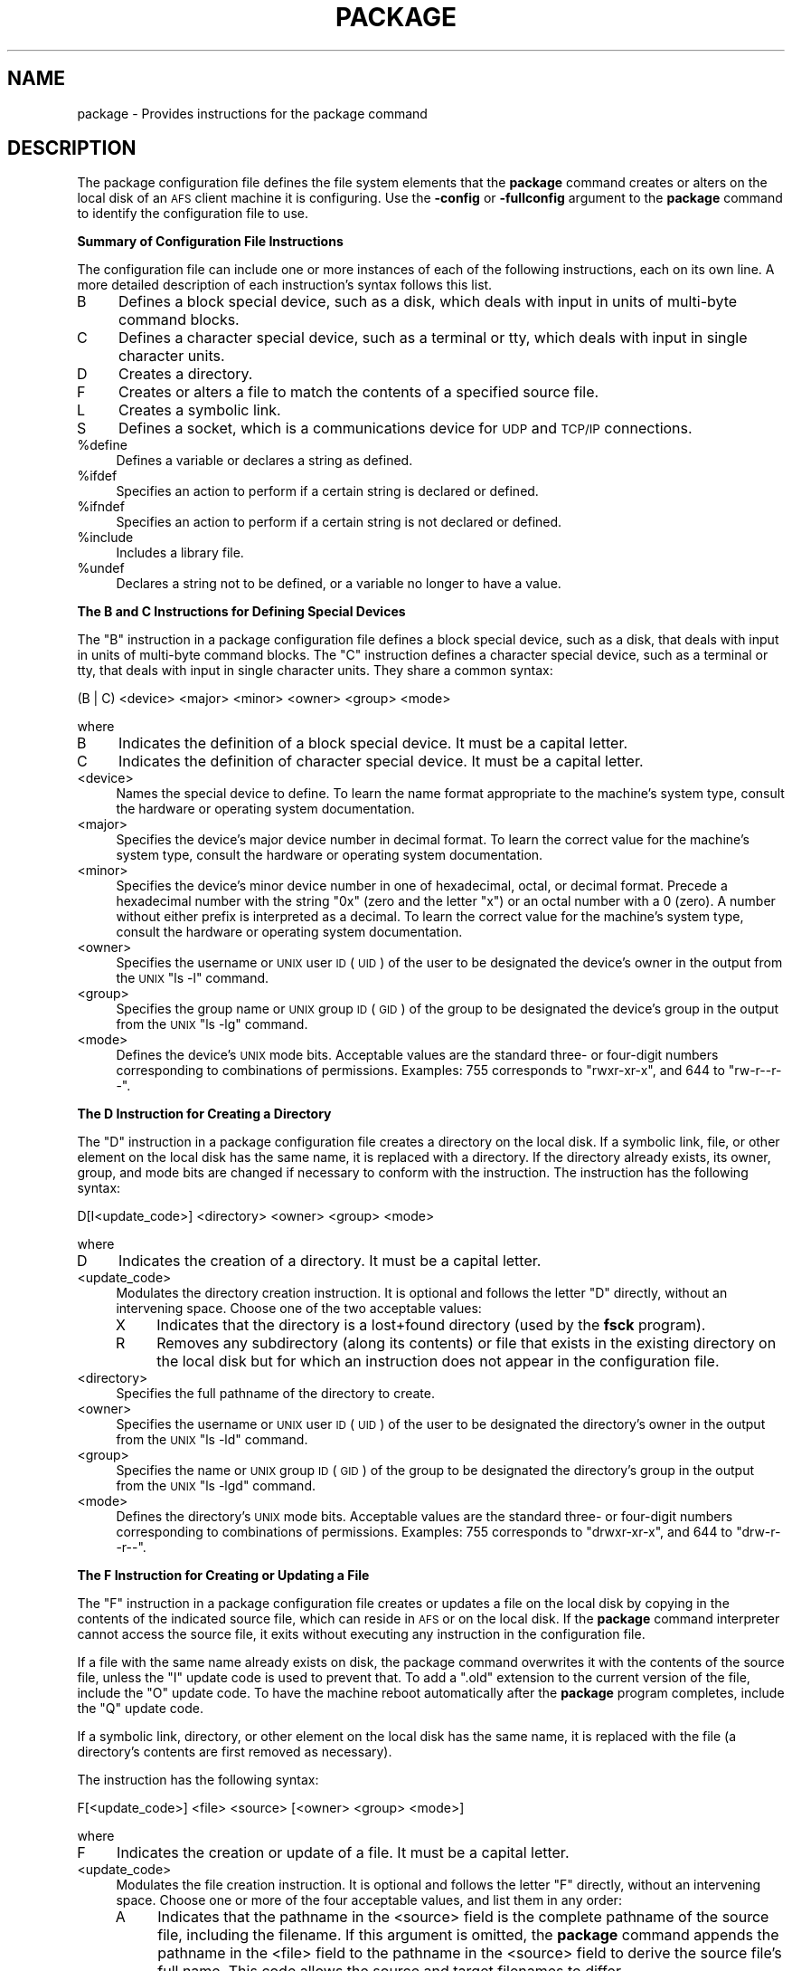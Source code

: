 .\" Automatically generated by Pod::Man 2.16 (Pod::Simple 3.05)
.\"
.\" Standard preamble:
.\" ========================================================================
.de Sh \" Subsection heading
.br
.if t .Sp
.ne 5
.PP
\fB\\$1\fR
.PP
..
.de Sp \" Vertical space (when we can't use .PP)
.if t .sp .5v
.if n .sp
..
.de Vb \" Begin verbatim text
.ft CW
.nf
.ne \\$1
..
.de Ve \" End verbatim text
.ft R
.fi
..
.\" Set up some character translations and predefined strings.  \*(-- will
.\" give an unbreakable dash, \*(PI will give pi, \*(L" will give a left
.\" double quote, and \*(R" will give a right double quote.  \*(C+ will
.\" give a nicer C++.  Capital omega is used to do unbreakable dashes and
.\" therefore won't be available.  \*(C` and \*(C' expand to `' in nroff,
.\" nothing in troff, for use with C<>.
.tr \(*W-
.ds C+ C\v'-.1v'\h'-1p'\s-2+\h'-1p'+\s0\v'.1v'\h'-1p'
.ie n \{\
.    ds -- \(*W-
.    ds PI pi
.    if (\n(.H=4u)&(1m=24u) .ds -- \(*W\h'-12u'\(*W\h'-12u'-\" diablo 10 pitch
.    if (\n(.H=4u)&(1m=20u) .ds -- \(*W\h'-12u'\(*W\h'-8u'-\"  diablo 12 pitch
.    ds L" ""
.    ds R" ""
.    ds C` ""
.    ds C' ""
'br\}
.el\{\
.    ds -- \|\(em\|
.    ds PI \(*p
.    ds L" ``
.    ds R" ''
'br\}
.\"
.\" Escape single quotes in literal strings from groff's Unicode transform.
.ie \n(.g .ds Aq \(aq
.el       .ds Aq '
.\"
.\" If the F register is turned on, we'll generate index entries on stderr for
.\" titles (.TH), headers (.SH), subsections (.Sh), items (.Ip), and index
.\" entries marked with X<> in POD.  Of course, you'll have to process the
.\" output yourself in some meaningful fashion.
.ie \nF \{\
.    de IX
.    tm Index:\\$1\t\\n%\t"\\$2"
..
.    nr % 0
.    rr F
.\}
.el \{\
.    de IX
..
.\}
.\"
.\" Accent mark definitions (@(#)ms.acc 1.5 88/02/08 SMI; from UCB 4.2).
.\" Fear.  Run.  Save yourself.  No user-serviceable parts.
.    \" fudge factors for nroff and troff
.if n \{\
.    ds #H 0
.    ds #V .8m
.    ds #F .3m
.    ds #[ \f1
.    ds #] \fP
.\}
.if t \{\
.    ds #H ((1u-(\\\\n(.fu%2u))*.13m)
.    ds #V .6m
.    ds #F 0
.    ds #[ \&
.    ds #] \&
.\}
.    \" simple accents for nroff and troff
.if n \{\
.    ds ' \&
.    ds ` \&
.    ds ^ \&
.    ds , \&
.    ds ~ ~
.    ds /
.\}
.if t \{\
.    ds ' \\k:\h'-(\\n(.wu*8/10-\*(#H)'\'\h"|\\n:u"
.    ds ` \\k:\h'-(\\n(.wu*8/10-\*(#H)'\`\h'|\\n:u'
.    ds ^ \\k:\h'-(\\n(.wu*10/11-\*(#H)'^\h'|\\n:u'
.    ds , \\k:\h'-(\\n(.wu*8/10)',\h'|\\n:u'
.    ds ~ \\k:\h'-(\\n(.wu-\*(#H-.1m)'~\h'|\\n:u'
.    ds / \\k:\h'-(\\n(.wu*8/10-\*(#H)'\z\(sl\h'|\\n:u'
.\}
.    \" troff and (daisy-wheel) nroff accents
.ds : \\k:\h'-(\\n(.wu*8/10-\*(#H+.1m+\*(#F)'\v'-\*(#V'\z.\h'.2m+\*(#F'.\h'|\\n:u'\v'\*(#V'
.ds 8 \h'\*(#H'\(*b\h'-\*(#H'
.ds o \\k:\h'-(\\n(.wu+\w'\(de'u-\*(#H)/2u'\v'-.3n'\*(#[\z\(de\v'.3n'\h'|\\n:u'\*(#]
.ds d- \h'\*(#H'\(pd\h'-\w'~'u'\v'-.25m'\f2\(hy\fP\v'.25m'\h'-\*(#H'
.ds D- D\\k:\h'-\w'D'u'\v'-.11m'\z\(hy\v'.11m'\h'|\\n:u'
.ds th \*(#[\v'.3m'\s+1I\s-1\v'-.3m'\h'-(\w'I'u*2/3)'\s-1o\s+1\*(#]
.ds Th \*(#[\s+2I\s-2\h'-\w'I'u*3/5'\v'-.3m'o\v'.3m'\*(#]
.ds ae a\h'-(\w'a'u*4/10)'e
.ds Ae A\h'-(\w'A'u*4/10)'E
.    \" corrections for vroff
.if v .ds ~ \\k:\h'-(\\n(.wu*9/10-\*(#H)'\s-2\u~\d\s+2\h'|\\n:u'
.if v .ds ^ \\k:\h'-(\\n(.wu*10/11-\*(#H)'\v'-.4m'^\v'.4m'\h'|\\n:u'
.    \" for low resolution devices (crt and lpr)
.if \n(.H>23 .if \n(.V>19 \
\{\
.    ds : e
.    ds 8 ss
.    ds o a
.    ds d- d\h'-1'\(ga
.    ds D- D\h'-1'\(hy
.    ds th \o'bp'
.    ds Th \o'LP'
.    ds ae ae
.    ds Ae AE
.\}
.rm #[ #] #H #V #F C
.\" ========================================================================
.\"
.IX Title "PACKAGE 5"
.TH PACKAGE 5 "2010-03-08" "OpenAFS" "AFS File Reference"
.\" For nroff, turn off justification.  Always turn off hyphenation; it makes
.\" way too many mistakes in technical documents.
.if n .ad l
.nh
.SH "NAME"
package \- Provides instructions for the package command
.SH "DESCRIPTION"
.IX Header "DESCRIPTION"
The package configuration file defines the file system elements that the
\&\fBpackage\fR command creates or alters on the local disk of an \s-1AFS\s0 client
machine it is configuring. Use the \fB\-config\fR or \fB\-fullconfig\fR argument
to the \fBpackage\fR command to identify the configuration file to use.
.Sh "Summary of Configuration File Instructions"
.IX Subsection "Summary of Configuration File Instructions"
The configuration file can include one or more instances of each of the
following instructions, each on its own line. A more detailed description
of each instruction's syntax follows this list.
.IP "B" 4
.IX Item "B"
Defines a block special device, such as a disk, which deals with input in
units of multi-byte command blocks.
.IP "C" 4
.IX Item "C"
Defines a character special device, such as a terminal or tty, which deals
with input in single character units.
.IP "D" 4
.IX Item "D"
Creates a directory.
.IP "F" 4
.IX Item "F"
Creates or alters a file to match the contents of a specified source file.
.IP "L" 4
.IX Item "L"
Creates a symbolic link.
.IP "S" 4
.IX Item "S"
Defines a socket, which is a communications device for \s-1UDP\s0 and \s-1TCP/IP\s0
connections.
.ie n .IP "%define" 4
.el .IP "\f(CW%define\fR" 4
.IX Item "%define"
Defines a variable or declares a string as defined.
.ie n .IP "%ifdef" 4
.el .IP "\f(CW%ifdef\fR" 4
.IX Item "%ifdef"
Specifies an action to perform if a certain string is declared or defined.
.ie n .IP "%ifndef" 4
.el .IP "\f(CW%ifndef\fR" 4
.IX Item "%ifndef"
Specifies an action to perform if a certain string is not declared or
defined.
.ie n .IP "%include" 4
.el .IP "\f(CW%include\fR" 4
.IX Item "%include"
Includes a library file.
.ie n .IP "%undef" 4
.el .IP "\f(CW%undef\fR" 4
.IX Item "%undef"
Declares a string not to be defined, or a variable no longer to have a
value.
.Sh "The B and C Instructions for Defining Special Devices"
.IX Subsection "The B and C Instructions for Defining Special Devices"
The \f(CW\*(C`B\*(C'\fR instruction in a package configuration file defines a block
special device, such as a disk, that deals with input in units of
multi-byte command blocks. The \f(CW\*(C`C\*(C'\fR instruction defines a character
special device, such as a terminal or tty, that deals with input in single
character units. They share a common syntax:
.PP
.Vb 1
\&   (B | C) <device> <major> <minor> <owner> <group> <mode>
.Ve
.PP
where
.IP "B" 4
.IX Item "B"
Indicates the definition of a block special device. It must be a capital
letter.
.IP "C" 4
.IX Item "C"
Indicates the definition of character special device. It must be a capital
letter.
.IP "<device>" 4
.IX Item "<device>"
Names the special device to define. To learn the name format appropriate
to the machine's system type, consult the hardware or operating system
documentation.
.IP "<major>" 4
.IX Item "<major>"
Specifies the device's major device number in decimal format.  To learn
the correct value for the machine's system type, consult the hardware or
operating system documentation.
.IP "<minor>" 4
.IX Item "<minor>"
Specifies the device's minor device number in one of hexadecimal, octal,
or decimal format. Precede a hexadecimal number with the string \f(CW\*(C`0x\*(C'\fR
(zero and the letter \f(CW\*(C`x\*(C'\fR) or an octal number with a \f(CW0\fR (zero). A number
without either prefix is interpreted as a decimal. To learn the correct
value for the machine's system type, consult the hardware or operating
system documentation.
.IP "<owner>" 4
.IX Item "<owner>"
Specifies the username or \s-1UNIX\s0 user \s-1ID\s0 (\s-1UID\s0) of the user to be designated
the device's owner in the output from the \s-1UNIX\s0 \f(CW\*(C`ls \-l\*(C'\fR command.
.IP "<group>" 4
.IX Item "<group>"
Specifies the group name or \s-1UNIX\s0 group \s-1ID\s0 (\s-1GID\s0) of the group to be
designated the device's group in the output from the \s-1UNIX\s0 \f(CW\*(C`ls \-lg\*(C'\fR
command.
.IP "<mode>" 4
.IX Item "<mode>"
Defines the device's \s-1UNIX\s0 mode bits. Acceptable values are the standard
three\- or four-digit numbers corresponding to combinations of
permissions. Examples: \f(CW755\fR corresponds to \f(CW\*(C`rwxr\-xr\-x\*(C'\fR, and \f(CW644\fR to
\&\f(CW\*(C`rw\-r\-\-r\-\-\*(C'\fR.
.Sh "The D Instruction for Creating a Directory"
.IX Subsection "The D Instruction for Creating a Directory"
The \f(CW\*(C`D\*(C'\fR instruction in a package configuration file creates a directory
on the local disk. If a symbolic link, file, or other element on the local
disk has the same name, it is replaced with a directory. If the directory
already exists, its owner, group, and mode bits are changed if necessary
to conform with the instruction. The instruction has the following syntax:
.PP
.Vb 1
\&   D[I<update_code>] <directory> <owner> <group> <mode>
.Ve
.PP
where
.IP "D" 4
.IX Item "D"
Indicates the creation of a directory. It must be a capital letter.
.IP "<update_code>" 4
.IX Item "<update_code>"
Modulates the directory creation instruction. It is optional and follows
the letter \f(CW\*(C`D\*(C'\fR directly, without an intervening space.  Choose one of the
two acceptable values:
.RS 4
.IP "X" 4
.IX Item "X"
Indicates that the directory is a lost+found directory (used by the
\&\fBfsck\fR program).
.IP "R" 4
.IX Item "R"
Removes any subdirectory (along its contents) or file that exists in the
existing directory on the local disk but for which an instruction does not
appear in the configuration file.
.RE
.RS 4
.RE
.IP "<directory>" 4
.IX Item "<directory>"
Specifies the full pathname of the directory to create.
.IP "<owner>" 4
.IX Item "<owner>"
Specifies the username or \s-1UNIX\s0 user \s-1ID\s0 (\s-1UID\s0) of the user to be designated
the directory's owner in the output from the \s-1UNIX\s0 \f(CW\*(C`ls \-ld\*(C'\fR command.
.IP "<group>" 4
.IX Item "<group>"
Specifies the name or \s-1UNIX\s0 group \s-1ID\s0 (\s-1GID\s0) of the group to be designated
the directory's group in the output from the \s-1UNIX\s0 \f(CW\*(C`ls \-lgd\*(C'\fR command.
.IP "<mode>" 4
.IX Item "<mode>"
Defines the directory's \s-1UNIX\s0 mode bits. Acceptable values are the standard
three\- or four-digit numbers corresponding to combinations of
permissions. Examples: \f(CW755\fR corresponds to \f(CW\*(C`drwxr\-xr\-x\*(C'\fR, and \f(CW644\fR to
\&\f(CW\*(C`drw\-r\-\-r\-\-\*(C'\fR.
.Sh "The F Instruction for Creating or Updating a File"
.IX Subsection "The F Instruction for Creating or Updating a File"
The \f(CW\*(C`F\*(C'\fR instruction in a package configuration file creates or updates a
file on the local disk by copying in the contents of the indicated source
file, which can reside in \s-1AFS\s0 or on the local disk. If the \fBpackage\fR
command interpreter cannot access the source file, it exits without
executing any instruction in the configuration file.
.PP
If a file with the same name already exists on disk, the package command
overwrites it with the contents of the source file, unless the \f(CW\*(C`I\*(C'\fR update
code is used to prevent that. To add a \f(CW\*(C`.old\*(C'\fR extension to the current
version of the file, include the \f(CW\*(C`O\*(C'\fR update code. To have the machine
reboot automatically after the \fBpackage\fR program completes, include the
\&\f(CW\*(C`Q\*(C'\fR update code.
.PP
If a symbolic link, directory, or other element on the local disk has the
same name, it is replaced with the file (a directory's contents are first
removed as necessary).
.PP
The instruction has the following syntax:
.PP
.Vb 1
\&   F[<update_code>] <file> <source> [<owner> <group> <mode>]
.Ve
.PP
where
.IP "F" 4
.IX Item "F"
Indicates the creation or update of a file. It must be a capital letter.
.IP "<update_code>" 4
.IX Item "<update_code>"
Modulates the file creation instruction. It is optional and follows the
letter \f(CW\*(C`F\*(C'\fR directly, without an intervening space. Choose one or more of
the four acceptable values, and list them in any order:
.RS 4
.IP "A" 4
.IX Item "A"
Indicates that the pathname in the <source> field is the complete pathname
of the source file, including the filename. If this argument is omitted,
the \fBpackage\fR command appends the pathname in the <file> field to the
pathname in the <source> field to derive the source file's full name. This
code allows the source and target filenames to differ.
.IP "I" 4
.IX Item "I"
Preserves the existing file called <file>, rather than overwriting it.
.IP "O" 4
.IX Item "O"
Saves the existing version of the file by appending a \f(CW\*(C`.old\*(C'\fR extension to
it.
.IP "Q" 4
.IX Item "Q"
Causes the package command to exit with status code \f(CW4\fR if it overwrites
the file. If the standard \fBpackage\fR\-related changes have been made to the
machine's \s-1AFS\s0 initialization file, then status code \f(CW4\fR causes the
machine to reboot automatically. Use this code when the machine must
reboot if updates to the file are to have any effect (for example, if the
operating system file \*(-- \fI/vmunix\fR or equivalent \*(-- has changed).
.RE
.RS 4
.RE
.IP "<file>" 4
.IX Item "<file>"
Specifies the complete pathname on the local disk of the file to create or
update, including the filename as the final element.
.IP "<source>" 4
.IX Item "<source>"
Specifies the pathname (local or \s-1AFS\s0) of the file to copy to the local
disk.
.Sp
If the \f(CW\*(C`A\*(C'\fR update code is included, specify the source file's complete
pathname. Otherwise, the \fBpackage\fR command derives the source file's full
name by appending the \fIfile\fR pathname to this pathname. For example, if
the \f(CW\*(C`A\*(C'\fR update code is not included and the file
\&\fI/afs/abc.com/rs_aix42/bin/grep\fR is the source file for the \fI/bin/grep\fR
binary, the proper value in this field is \fI/afs/abc.com/rs_aix42\fR.
.IP "<owner>" 4
.IX Item "<owner>"
Specifies the username or \s-1UNIX\s0 user \s-1ID\s0 (\s-1UID\s0) of the user to be designated
the file's owner in the output from the \s-1UNIX\s0 \f(CW\*(C`ls \-l\*(C'\fR command.
.Sp
To copy the source file's owner to the target file, leave this field
empty. In this case, the <group> and <mode> fields must also be empty.
.IP "<group>" 4
.IX Item "<group>"
Specifies the name or \s-1UNIX\s0 group \s-1ID\s0 (\s-1GID\s0) of the group to be designated
the file's group in the output from the \s-1UNIX\s0 \f(CW\*(C`ls \-lg\*(C'\fR command.
.Sp
To copy the source file's group to the target file, leave this field
empty. In this case, the <owner> and <mode> fields must also be empty.
.IP "<mode>" 4
.IX Item "<mode>"
Defines the file's \s-1UNIX\s0 mode bits. Acceptable values are the standard
three\- or four-digit numbers corresponding to combinations of
permissions. Examples: \f(CW755\fR corresponds to \f(CW\*(C`rwxr\-xr\-x\*(C'\fR, and \f(CW644\fR to
\&\f(CW\*(C`rw\-r\-\-r\-\-\*(C'\fR.
.Sp
To copy the source file's mode bits to the target file, leave this field
empty. In this case, the <owner> and <group> fields must also be empty.
.Sh "The L Instruction for Creating a Symbolic Link"
.IX Subsection "The L Instruction for Creating a Symbolic Link"
The \f(CW\*(C`L\*(C'\fR instruction in a package configuration file creates a symbolic
link on the local disk to a directory or file that exists either in \s-1AFS\s0 or
elsewhere on the local disk. As with the standard \s-1UNIX\s0 \f(CW\*(C`ln \-s\*(C'\fR command,
the link is created even if the actual file or directory does not exist.
.PP
If a file or directory on the local disk already has the same name, the
\&\fBpackage\fR command replaces it with a symbolic link.
.PP
The instruction has the following syntax:
.PP
.Vb 1
\&   L[I<update_code>] <link> <path> [<owner> <group> <mode>]
.Ve
.PP
where
.IP "L" 4
.IX Item "L"
Indicates the creation of a symbolic link. It must be a capital letter.
.IP "<update_code>" 4
.IX Item "<update_code>"
Modulates the link creation instruction. It is optional and follows the
letter \f(CW\*(C`L\*(C'\fR directly, without an intervening space. Choose one or both of
the acceptable values, and list them in any order:
.RS 4
.IP "A" 4
.IX Item "A"
Indicates that the pathname in the <path> field is the complete pathname
of the actual directory or file (including the filename for a file). If
this argument is omitted, the \fBpackage\fR command appends the value in the
<link> field to the pathname in the <path> field to derive the actual
directory or file's full name. This code allows the name of the symbolic
link and actual directory or file to differ.
.IP "I" 4
.IX Item "I"
Preserves the existing symbolic link called <link>, rather than
overwriting it.
.RE
.RS 4
.RE
.IP "<link>" 4
.IX Item "<link>"
Specifies the complete local disk pathname of the symbolic link to create.
.IP "<path>" 4
.IX Item "<path>"
Specifies the pathname (local or \s-1AFS\s0) of the directory or file to which
the link refers. If the \f(CW\*(C`A\*(C'\fR update code is included, specify the
directory or file's complete pathname. Otherwise, the \fBpackage\fR command
derives the actual directory or file's full name by appending the value in
the \fIlink\fR field to this pathname. For example, if the \f(CW\*(C`A\*(C'\fR update code
is not included and \fI/etc/ftpd\fR is a symbolic link to the file
\&\fI/afs/abc.com/sun4x_56/etc/ftpd\fR, the proper value in this field is
\&\fI/afs/abc.com/sun4x_56\fR.
.Sp
The package command interpreter correctly handles pathnames that begin
with the \f(CW\*(C`./\*(C'\fR (period, slash) or \f(CW\*(C`../\*(C'\fR (two periods, slash) notation,
interpreting them relative to the current working directory from which the
\&\fBpackage\fR command is invoked.
.IP "<owner>" 4
.IX Item "<owner>"
Specifies the username or \s-1UNIX\s0 user \s-1ID\s0 (\s-1UID\s0) of the user to be designated
the symbolic link's owner in the output from the \s-1UNIX\s0 \f(CW\*(C`ls \-l\*(C'\fR command.
.Sp
To designate the issuer of the package command (usually, the local
superuser \f(CW\*(C`root\*(C'\fR) as the symbolic link's owner, leave this field
empty. In this case, the <group> and <mode> fields must also be empty.
.IP "<group>" 4
.IX Item "<group>"
Specifies the name or \s-1UNIX\s0 group \s-1ID\s0 (\s-1GID\s0) of the group to be designated
the link's group in the output from the \s-1UNIX\s0 \f(CW\*(C`ls \-lg\*(C'\fR command.
.Sp
To have the symbolic link's group match the default group associated with
the \fBpackage\fR command's issuer, leave this field empty. The issuer is
usually the local superuser \f(CW\*(C`root\*(C'\fR and the default group is designated in
the issuer's entry in the local \fI/etc/passwd\fR file or equivalent. If this
field is left empty, the <owner> and <mode> fields must also be empty.
.IP "<mode>" 4
.IX Item "<mode>"
Defines the symbolic link's \s-1UNIX\s0 mode bits. Acceptable values are the
standard three\- or four-digit numbers corresponding to combinations of
permissions. Examples: \f(CW755\fR corresponds to \f(CW\*(C`rwxr\-xr\-x\*(C'\fR, and \f(CW644\fR to
\&\f(CW\*(C`rw\-r\-\-r\-\-\*(C'\fR.
.Sp
Leaving this field empty sets the symbolic link's mode bits to \f(CW777\fR
(\f(CW\*(C`rwxrwxrwx\*(C'\fR). In this case, the <owner> and <group> fields must also be
empty.
.Sh "The S Instruction for Creating a Socket"
.IX Subsection "The S Instruction for Creating a Socket"
The \f(CW\*(C`S\*(C'\fR instruction in a package configuration file creates a socket (a
communications device for \s-1UDP\s0 or \s-1TCP/IP\s0 connections) on the local
disk. The instruction has the following syntax:
.PP
.Vb 1
\&   S <socket> [<owner> <group> <mode>]
.Ve
.PP
where
.IP "S" 4
.IX Item "S"
Indicates the creation of a socket. It must be a capital letter.
.IP "<socket>" 4
.IX Item "<socket>"
Names the socket. The proper format depends on the local machine's
operating system.
.IP "<owner>" 4
.IX Item "<owner>"
Specifies the username or \s-1UNIX\s0 user \s-1ID\s0 (\s-1UID\s0) of the user to be designated
the socket's owner in the output from the \s-1UNIX\s0 \f(CW\*(C`ls \-l\*(C'\fR command.
.Sp
To designate the issuer of the package command (usually, the local
superuser \f(CW\*(C`root\*(C'\fR) as the socket's owner, leave this field empty. In this
case, the <group> and <mode> fields must also be empty.
.IP "<group>" 4
.IX Item "<group>"
Specifies the name or \s-1UNIX\s0 group \s-1ID\s0 (\s-1GID\s0) of the group to be designated
the socket's group in the output from the \s-1UNIX\s0 \f(CW\*(C`ls \-lg\*(C'\fR command.
.Sp
To have the symbolic link's group match the default group associated with
the \fBpackage\fR command's issuer, leave this field empty. The issuer is
usually the local superuser \f(CW\*(C`root\*(C'\fR and the default group is designated in
the issuer's entry in the local \fI/etc/passwd\fR file or equivalent. If this
field is left empty, the <owner> and <mode> fields must also be empty.
.IP "<mode>" 4
.IX Item "<mode>"
Defines the socket's \s-1UNIX\s0 mode bits. Acceptable values are the standard
three\- or four-digit numbers corresponding to combinations of
permissions. Examples: \f(CW755\fR corresponds to \f(CW\*(C`rwxr\-xr\-x\*(C'\fR, and \f(CW644\fR to
\&\f(CW\*(C`rw\-r\-\-r\-\-\*(C'\fR.
.Sp
Leaving this field empty sets the symbolic link's mode bits to \f(CW777\fR
(\f(CW\*(C`rwxrwxrwx\*(C'\fR), modulated by the cell's umask. In this case, the <owner>
and <group> fields must also be empty.
.ie n .Sh "The %define\fP or \f(CW%undef Instructions"
.el .Sh "The \f(CW%define\fP or \f(CW%undef\fP Instructions"
.IX Subsection "The %define or %undef Instructions"
The \f(CW%define\fR instruction in a package configuration file declares or
defines a variable, depending on its number of arguments:
.IP "\(bu" 4
If followed by a single argument, it declares that argument to be
defined. The argument is then available as a controller when mentioned in
\&\f(CW%ifdef\fR and \f(CW%ifndef\fR statements, which evaluate to \f(CW\*(C`true\*(C'\fR and
\&\f(CW\*(C`false\*(C'\fR respectively.
.IP "\(bu" 4
If followed by two arguments, it defines the second argument as the value
of the first. When the first argument appears later in this prototype or
other prototype or library files as a variable \*(-- surrounded by curly
braces and preceded by a dollar sign, as in the example \f(CW\*(C`${variable}\*(C'\fR \*(--
the \fBpackage\fR command interpreter substitutes the second argument for it.
.PP
The \f(CW%undef\fR statement negates the effect of a previous \f(CW%define\fR
statement, declaring its argument to be defined no longer, or to have a
value no longer if it is a variable.
.PP
The syntax for the two types of instruction are as follows:
.PP
.Vb 4
\&   %define <declaration>
\&   %define <variable> <value>
\&   %undef  <declaration>
\&   %undef  <variable>
.Ve
.PP
where
.ie n .IP "%define" 4
.el .IP "\f(CW%define\fR" 4
.IX Item "%define"
Indicates a definition statement.
.ie n .IP "%undef" 4
.el .IP "\f(CW%undef\fR" 4
.IX Item "%undef"
Indicates a statement that negates a definition.
.IP "<declaration>" 4
.IX Item "<declaration>"
Names the string being declared by a \f(CW%define\fR statement, or
negated by an \f(CW%undef\fR statement.
.IP "<variable>" 4
.IX Item "<variable>"
Specifies the name of the variable that a \f(CW%define\fR statement is
defining, or an \f(CW%undef\fR statement is negating.
.IP "<value>" 4
.IX Item "<value>"
Specifies the value to substitute for the string in the <variable> field
when it appears in the appropriate format (surrounded by curly braces and
preceded by a dollar sign, as in the example \f(CW\*(C`${variable}\*(C'\fR), in this or
other prototype and library files. It can include one or more words.
.ie n .Sh "The %ifdef\fP and \f(CW%ifndef Instructions"
.el .Sh "The \f(CW%ifdef\fP and \f(CW%ifndef\fP Instructions"
.IX Subsection "The %ifdef and %ifndef Instructions"
The \f(CW%ifdef\fR instruction in a package configuration file specifies one or
more actions to perform if the indicated string has been declared by a
single-argument \f(CW%define\fR statement, or is a variable for which a value
has been defined by a two-argument \f(CW%define\fR statement.
.PP
Similarly, the \f(CW%ifndef\fR instruction specifies one or more actions to
perform if the indicated string has not been declared or is a variable
without a value, either because no \f(CW%define\fR statement has defined it or
an \f(CW%undef\fR statement has undefined it.
.PP
In both cases, the optional \f(CW%else\fR statement specifies one or more
alternate actions to perform if the first statement evaluates to
\&\f(CW\*(C`false\*(C'\fR. (For an \f(CW%ifdef\fR statement, the \f(CW%else\fR statement is executed
if the indicated string has never been declared or is a variable without a
value, or if an \f(CW%undef\fR statement has undefined either one; for an
\&\f(CW%ifndef\fR statement, it is executed if the string has been declared or is
a variable with a value.)
.PP
It is possible to nest any number of \f(CW%ifdef\fR and \f(CW%ifndef\fR statements.
.PP
The two types of statement share a common syntax:
.PP
.Vb 5
\&   (%ifdef | %ifndef) <declaration>
\&       <action>+
\&   [%else [<declaration>]
\&       <alternate_action>+]
\&   %endif <declaration>
.Ve
.PP
where
.ie n .IP "%ifdef" 4
.el .IP "\f(CW%ifdef\fR" 4
.IX Item "%ifdef"
Indicates that the statement evaluates as true if the string in the
<declaration> field is declared or is a variable with a defined value.
.ie n .IP "%ifndef" 4
.el .IP "\f(CW%ifndef\fR" 4
.IX Item "%ifndef"
Indicates that the statement evaluates as true if the string in the
<declaration> field is not declared or is a variable without a defined
value.
.IP "<declaration>" 4
.IX Item "<declaration>"
Specifies the string that must be declared or the variable name that must
have a defined value for an \f(CW%ifdef\fR statement to evaluate as \f(CW\*(C`true\*(C'\fR,
which results in the specified action being performed.  For an \f(CW%ifndef\fR
statement, the string must not be declared or the variable must have no
defined value for the statement to evaluate as \f(CW\*(C`true\*(C'\fR. The first and
third occurrences of <declaration> (the latter following the string
\&\f(CW%endif\fR) are required. The second occurrence (following the string
\&\f(CW%else\fR) is optional, serving only to clarify to which \f(CW%ifdef\fR or
\&\f(CW%ifndef\fR statement the \f(CW%else\fR statement belongs.
.IP "<action>" 4
.IX Item "<action>"
Specifies each action to perform if the \f(CW%ifdef\fR or \f(CW%ifndef\fR statement
evaluates as \f(CW\*(C`true\*(C'\fR. Each action must appear on a separate
line. Acceptable types of actions are other statements beginning with a
percent sign and definition instructions.
.IP "<alternate_action>" 4
.IX Item "<alternate_action>"
Specifies each action to perform if the \f(CW%ifdef\fR or \f(CW%ifndef\fR statement
evaluates to \f(CW\*(C`false\*(C'\fR. Each action must appear on a separate
line. Acceptable types of actions are other statements beginning with a
percent sign and definition instructions.
.ie n .Sh "The %include Instruction for Including a Library File"
.el .Sh "The \f(CW%include\fP Instruction for Including a Library File"
.IX Subsection "The %include Instruction for Including a Library File"
The \f(CW%include\fR instruction in a package configuration file includes the
contents of the indicated library file in a configuration file that
results from the compilation of the prototype file in which the
\&\f(CW%include\fR instruction appears. It has the following syntax:
.PP
.Vb 1
\&   %include <pathname>
.Ve
.PP
where
.ie n .IP "%include" 4
.el .IP "\f(CW%include\fR" 4
.IX Item "%include"
Indicates a library file include statement.
.IP "<pathname>" 4
.IX Item "<pathname>"
Specifies the complete pathname of the library file to include. It can be
in \s-1AFS\s0 or on the local disk, and can include one or more variables.
.SH "CAUTIONS"
.IX Header "CAUTIONS"
The configuration file must be completely correct. If there are any syntax
errors or incorrect values, the \fBpackage\fR command interpreter exits
without executing any instruction.
.SH "EXAMPLES"
.IX Header "EXAMPLES"
The following example \f(CW\*(C`B\*(C'\fR and \f(CW\*(C`C\*(C'\fR instructions define a disk
\&\fI/dev/hd0a\fR with major and minor device numbers \f(CW1\fR and \f(CW0\fR and mode
bits of \f(CW\*(C`\-rw\-r\-\-r\-\-\*(C'\fR, and a tty \fI/dev/ttyp5\fR with major and minor device
numbers \f(CW6\fR and \f(CW5\fR and mode bits of \f(CW\*(C`\-rw\-rw\-rw\*(C'\fR. In both cases, the
owner is \f(CW\*(C`root\*(C'\fR and the owning group \f(CW\*(C`wheel\*(C'\fR.
.PP
.Vb 2
\&   B /dev/hd0a 1 0 root wheel 644
\&   C /dev/ttyp5 6 5 root wheel 666
.Ve
.PP
The following example \f(CW\*(C`D\*(C'\fR instruction creates the local \fI/usr\fR directory
with owner \f(CW\*(C`root\*(C'\fR and group \f(CW\*(C`wheel\*(C'\fR and mode bits of \f(CW\*(C`drwxr\-xr\-x\*(C'\fR. The
\&\f(CW\*(C`R\*(C'\fR update code removes any files and subdirectories that reside in the
\&\fI/usr\fR directory (if it already exists) but do not appear in the
configuration file.
.PP
.Vb 1
\&   DR /usr root wheel 755
.Ve
.PP
The following example \f(CW\*(C`F\*(C'\fR instruction, appropriate for a machine running
\&\s-1AIX\s0 4.2 in the \s-1ABC\s0 Corporation cell, creates or updates the local disk
file \fI/bin/grep\fR, using \fI/afs/abc.com/rs_aix42/bin/grep\fR as the source.
.PP
.Vb 1
\&   F /bin/grep /afs/abc.com/rs_aix42 root wheel 755
.Ve
.PP
The next example \f(CW\*(C`F\*(C'\fR instruction creates the \fI/usr/vice/etc/ThisCell\fR
file and specifies an absolute pathname for the source file, as indicated
by the \f(CW\*(C`A\*(C'\fR update code. The \f(CW\*(C`Q\*(C'\fR code makes the \fBpackage\fR command return
status code 4 as it exits, prompting a reboot of the machine if the
standard \fBpackage\fR\-related changes have been made to the machine's \s-1AFS\s0
initialization file. No values are provided for the owner, group and mode
bits, so the file inherits them from the source file.
.PP
.Vb 1
\&   FAQ /usr/vice/etc/ThisCell /afs/abc.com/common/etc/ThisCell
.Ve
.PP
The following example \f(CW\*(C`L\*(C'\fR instruction, appropriate for a machine running
\&\s-1AIX\s0 4.2 in the \s-1ABC\s0 Corporation cell, creates a symbolic link from
\&\fI/etc/ftpd\fR on the local disk to the file
\&\fI/afs/abc.com/rs_aix42/etc/ftpd\fR.
.PP
.Vb 1
\&   L /etc/ftpd /afs/abc.com/rs_aix42 root wheel 644
.Ve
.PP
The following example S instruction defines the socket \fI/dev/printer\fR.
.PP
.Vb 1
\&   S /dev/printer root wheel 777
.Ve
.PP
The following example \f(CW%define\fR instruction defines the value for the
variable \f(CW\*(C`${diskmode}\*(C'\fR. This variable is used elsewhere in the template
to fill the <owner>, <group>, and <mode> fields in a \f(CW\*(C`D\*(C'\fR, \f(CW\*(C`F\*(C'\fR, or \f(CW\*(C`L\*(C'\fR
instruction.
.PP
.Vb 1
\&   %define diskmode root wheel 644
.Ve
.PP
The following example \f(CW%undef\fR instruction declares the string \fBafsd\fR
not to be defined.
.PP
.Vb 1
\&   %undef afsd
.Ve
.PP
The following example \f(CW%ifdef\fR instruction specifies that if the string
\&\f(CW\*(C`rs_aix42\*(C'\fR is currently declared, then when the prototype file containing
the instruction is compiled the three indicated library files are
included. There is no alternate action defined. There must be \f(CW%define\fR
statements earlier in the prototype file to declare \f(CW\*(C`rs_aix42\*(C'\fR and to
assign a value to the \f(CW\*(C`${wsadmin}\*(C'\fR variable.
.PP
.Vb 5
\&   %ifdef rs_aix42
\&   %include ${wsadmin}/lib/rs_aix42.readonly
\&   %include ${wsadmin}/lib/rs_aix42.generic
\&   %include ${wsadmin}/lib/rs_aix42.generic.dev
\&   %endif rs_aix42
.Ve
.PP
The following example \f(CW%ifndef\fR instruction, appropriate for the State
University cell, defines \f(CW\*(C`stateu.edu\*(C'\fR as the value of the \f(CW\*(C`${cell}\*(C'\fR
variable if it does not already have a value.
.PP
.Vb 3
\&   %ifndef cell
\&   %define cell stateu.edu
\&   %endif cell
.Ve
.PP
The following example \f(CW%include\fR instruction includes the library file
\&\f(CW\*(C`base.generic\*(C'\fR from the \fIlib\fR subdirectory of the directory in which
\&\fBpackage\fR\-related files reside. The \f(CW\*(C`${wsadmin}\*(C'\fR variable resolves to an
actual pathname (such as \fI/afs/abc.com/wsadmin\fR) during compilation.
.PP
.Vb 1
\&   %include ${wsadmin}/lib/base.generic
.Ve
.SH "SEE ALSO"
.IX Header "SEE ALSO"
\&\fIpackage\fR\|(8)
.SH "COPYRIGHT"
.IX Header "COPYRIGHT"
\&\s-1IBM\s0 Corporation 2000. <http://www.ibm.com/> All Rights Reserved.
.PP
This documentation is covered by the \s-1IBM\s0 Public License Version 1.0.  It was
converted from \s-1HTML\s0 to \s-1POD\s0 by software written by Chas Williams and Russ
Allbery, based on work by Alf Wachsmann and Elizabeth Cassell.
